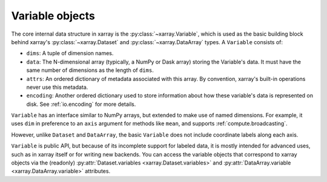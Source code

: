 Variable objects
================

The core internal data structure in xarray is the :py:class:`~xarray.Variable`,
which is used as the basic building block behind xarray's
:py:class:`~xarray.Dataset` and :py:class:`~xarray.DataArray` types. A
``Variable`` consists of:

- ``dims``: A tuple of dimension names.
- ``data``: The N-dimensional array (typically, a NumPy or Dask array) storing
  the Variable's data. It must have the same number of dimensions as the length
  of ``dims``.
- ``attrs``: An ordered dictionary of metadata associated with this array. By
  convention, xarray's built-in operations never use this metadata.
- ``encoding``: Another ordered dictionary used to store information about how
  these variable's data is represented on disk. See :ref:`io.encoding` for more
  details.

``Variable`` has an interface similar to NumPy arrays, but extended to make use
of named dimensions. For example, it uses ``dim`` in preference to an ``axis``
argument for methods like ``mean``, and supports :ref:`compute.broadcasting`.

However, unlike ``Dataset`` and ``DataArray``, the basic ``Variable`` does not
include coordinate labels along each axis.

``Variable`` is public API, but because of its incomplete support for labeled
data, it is mostly intended for advanced uses, such as in xarray itself or for
writing new backends. You can access the variable objects that correspond to
xarray objects via the (readonly) :py:attr:`Dataset.variables
<xarray.Dataset.variables>` and
:py:attr:`DataArray.variable <xarray.DataArray.variable>` attributes.
